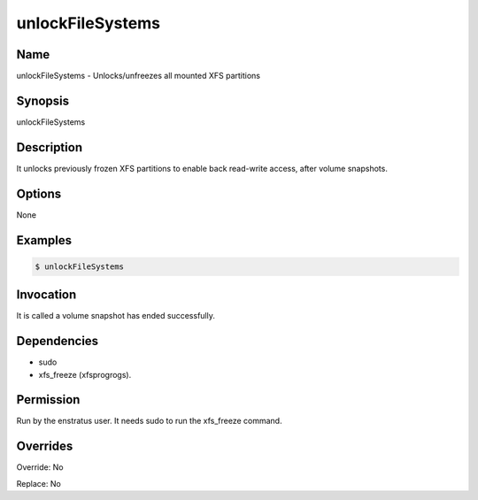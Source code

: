 unlockFileSystems
------------------

Name
~~~~
unlockFileSystems -  Unlocks/unfreezes all mounted XFS partitions

Synopsis
~~~~~~~~
unlockFileSystems

Description
~~~~~~~~~~~
It unlocks previously frozen XFS partitions to enable back read-write access, after volume snapshots.

Options
~~~~~~~~

None

Examples
~~~~~~~~
.. code-block:: sh

	$ unlockFileSystems 
	

Invocation
~~~~~~~~~~

It is called a volume snapshot has ended successfully.

Dependencies
~~~~~~~~~~~~
* sudo
* xfs_freeze (xfsprogrogs).

Permission
~~~~~~~~~~

Run by the enstratus user. It needs sudo to run the xfs_freeze command.

Overrides
~~~~~~~~~

Override: No

Replace: No
